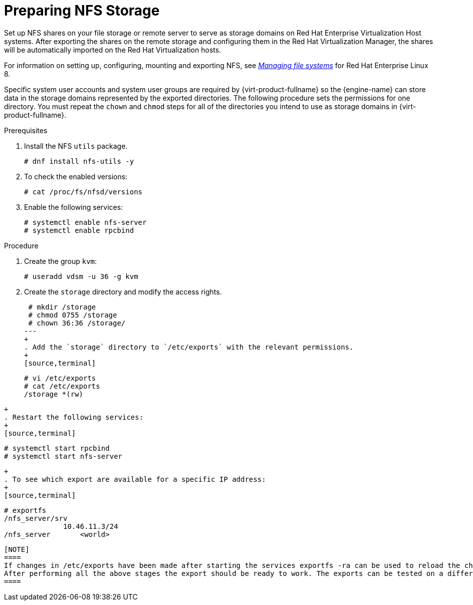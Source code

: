 :_content-type: PROCEDURE
[id='Preparing_NFS_Storage2_{context}']

= Preparing NFS Storage

Set up NFS shares on your file storage or remote server to serve as storage domains on Red Hat Enterprise Virtualization Host systems. After exporting the shares on the remote storage and configuring them in the Red Hat Virtualization Manager, the shares will be automatically imported on the Red Hat Virtualization hosts.

For information on setting up, configuring, mounting and exporting NFS, see link:{URL_rhel_docs_latest}html-single/managing_file_systems/index[_Managing file systems_] for Red Hat Enterprise Linux 8.

Specific system user accounts and system user groups are required by {virt-product-fullname} so the {engine-name} can store data in the storage domains represented by the exported directories. The following procedure sets the permissions for one directory. You must repeat the `chown` and `chmod` steps for all of the directories you intend to use as storage domains in {virt-product-fullname}.

.Prerequisites

. Install the NFS `utils` package.
+
[source,terminal]
----
# dnf install nfs-utils -y
----
+
. To check the enabled versions:
+
[source,terminal]
----
# cat /proc/fs/nfsd/versions
----
+
. Enable the following services:
+
[source,terminal]
----
# systemctl enable nfs-server
# systemctl enable rpcbind
----

.Procedure

. Create the group `kvm`:
+
[source,terminal]
----
# useradd vdsm -u 36 -g kvm
----
+
. Create the `storage` directory and modify the access rights.
+
[source,terminal]
----
 # mkdir /storage
 # chmod 0755 /storage
 # chown 36:36 /storage/
---
+
. Add the `storage` directory to `/etc/exports` with the relevant permissions.
+
[source,terminal]
----
 # vi /etc/exports
 # cat /etc/exports
 /storage *(rw)
----
+
. Restart the following services:
+
[source,terminal]
----
 # systemctl start rpcbind
 # systemctl start nfs-server
----
+
. To see which export are available for a specific IP address:
+
[source,terminal]
----
 # exportfs
 /nfs_server/srv
               10.46.11.3/24
 /nfs_server       <world>
----

[NOTE]
====
If changes in /etc/exports have been made after starting the services exportfs -ra can be used to reload the changes.
After performing all the above stages the export should be ready to work. The exports can be tested on a different host to check that it's usable.
====
